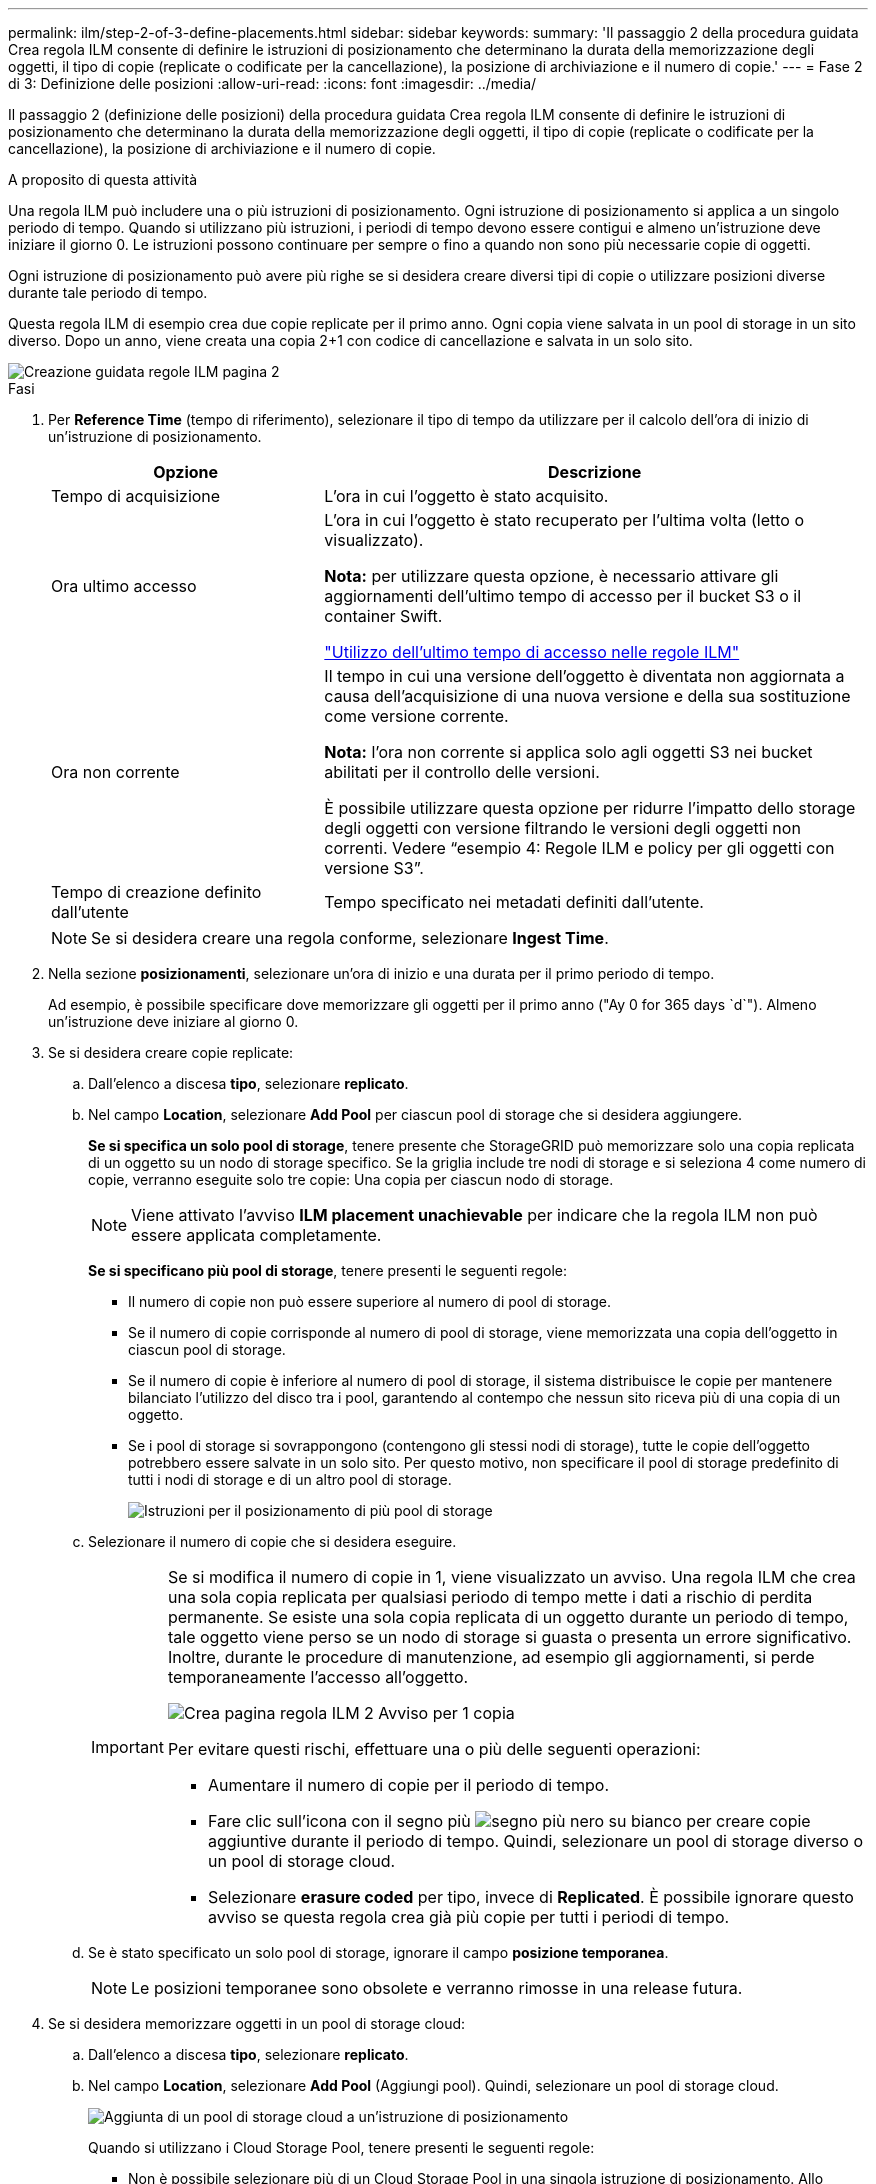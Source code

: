---
permalink: ilm/step-2-of-3-define-placements.html 
sidebar: sidebar 
keywords:  
summary: 'Il passaggio 2 della procedura guidata Crea regola ILM consente di definire le istruzioni di posizionamento che determinano la durata della memorizzazione degli oggetti, il tipo di copie (replicate o codificate per la cancellazione), la posizione di archiviazione e il numero di copie.' 
---
= Fase 2 di 3: Definizione delle posizioni
:allow-uri-read: 
:icons: font
:imagesdir: ../media/


[role="lead"]
Il passaggio 2 (definizione delle posizioni) della procedura guidata Crea regola ILM consente di definire le istruzioni di posizionamento che determinano la durata della memorizzazione degli oggetti, il tipo di copie (replicate o codificate per la cancellazione), la posizione di archiviazione e il numero di copie.

.A proposito di questa attività
Una regola ILM può includere una o più istruzioni di posizionamento. Ogni istruzione di posizionamento si applica a un singolo periodo di tempo. Quando si utilizzano più istruzioni, i periodi di tempo devono essere contigui e almeno un'istruzione deve iniziare il giorno 0. Le istruzioni possono continuare per sempre o fino a quando non sono più necessarie copie di oggetti.

Ogni istruzione di posizionamento può avere più righe se si desidera creare diversi tipi di copie o utilizzare posizioni diverse durante tale periodo di tempo.

Questa regola ILM di esempio crea due copie replicate per il primo anno. Ogni copia viene salvata in un pool di storage in un sito diverso. Dopo un anno, viene creata una copia 2+1 con codice di cancellazione e salvata in un solo sito.

image::../media/ilm_create_ilm_rule_wizard_2.png[Creazione guidata regole ILM pagina 2]

.Fasi
. Per *Reference Time* (tempo di riferimento), selezionare il tipo di tempo da utilizzare per il calcolo dell'ora di inizio di un'istruzione di posizionamento.
+
[cols="1a,2a"]
|===
| Opzione | Descrizione 


 a| 
Tempo di acquisizione
 a| 
L'ora in cui l'oggetto è stato acquisito.



 a| 
Ora ultimo accesso
 a| 
L'ora in cui l'oggetto è stato recuperato per l'ultima volta (letto o visualizzato).

*Nota:* per utilizzare questa opzione, è necessario attivare gli aggiornamenti dell'ultimo tempo di accesso per il bucket S3 o il container Swift.

link:using-last-access-time-in-ilm-rules.html["Utilizzo dell'ultimo tempo di accesso nelle regole ILM"]



 a| 
Ora non corrente
 a| 
Il tempo in cui una versione dell'oggetto è diventata non aggiornata a causa dell'acquisizione di una nuova versione e della sua sostituzione come versione corrente.

*Nota:* l'ora non corrente si applica solo agli oggetti S3 nei bucket abilitati per il controllo delle versioni.

È possibile utilizzare questa opzione per ridurre l'impatto dello storage degli oggetti con versione filtrando le versioni degli oggetti non correnti. Vedere "`esempio 4: Regole ILM e policy per gli oggetti con versione S3`".



 a| 
Tempo di creazione definito dall'utente
 a| 
Tempo specificato nei metadati definiti dall'utente.

|===
+

NOTE: Se si desidera creare una regola conforme, selezionare *Ingest Time*.

. Nella sezione *posizionamenti*, selezionare un'ora di inizio e una durata per il primo periodo di tempo.
+
Ad esempio, è possibile specificare dove memorizzare gli oggetti per il primo anno ("Ay 0 for 365 days `d`"). Almeno un'istruzione deve iniziare al giorno 0.

. Se si desidera creare copie replicate:
+
.. Dall'elenco a discesa *tipo*, selezionare *replicato*.
.. Nel campo *Location*, selezionare *Add Pool* per ciascun pool di storage che si desidera aggiungere.
+
*Se si specifica un solo pool di storage*, tenere presente che StorageGRID può memorizzare solo una copia replicata di un oggetto su un nodo di storage specifico. Se la griglia include tre nodi di storage e si seleziona 4 come numero di copie, verranno eseguite solo tre copie: Una copia per ciascun nodo di storage.

+

NOTE: Viene attivato l'avviso *ILM placement unachievable* per indicare che la regola ILM non può essere applicata completamente.

+
*Se si specificano più pool di storage*, tenere presenti le seguenti regole:

+
*** Il numero di copie non può essere superiore al numero di pool di storage.
*** Se il numero di copie corrisponde al numero di pool di storage, viene memorizzata una copia dell'oggetto in ciascun pool di storage.
*** Se il numero di copie è inferiore al numero di pool di storage, il sistema distribuisce le copie per mantenere bilanciato l'utilizzo del disco tra i pool, garantendo al contempo che nessun sito riceva più di una copia di un oggetto.
*** Se i pool di storage si sovrappongono (contengono gli stessi nodi di storage), tutte le copie dell'oggetto potrebbero essere salvate in un solo sito. Per questo motivo, non specificare il pool di storage predefinito di tutti i nodi di storage e di un altro pool di storage.
+
image::../media/ilm_rule_with_multiple_storage_pools.png[Istruzioni per il posizionamento di più pool di storage]



.. Selezionare il numero di copie che si desidera eseguire.
+
[IMPORTANT]
====
Se si modifica il numero di copie in 1, viene visualizzato un avviso. Una regola ILM che crea una sola copia replicata per qualsiasi periodo di tempo mette i dati a rischio di perdita permanente. Se esiste una sola copia replicata di un oggetto durante un periodo di tempo, tale oggetto viene perso se un nodo di storage si guasta o presenta un errore significativo. Inoltre, durante le procedure di manutenzione, ad esempio gli aggiornamenti, si perde temporaneamente l'accesso all'oggetto.

image::../media/ilm_create_ilm_rule_warning_for_1_copy.png[Crea pagina regola ILM 2 Avviso per 1 copia]

Per evitare questi rischi, effettuare una o più delle seguenti operazioni:

*** Aumentare il numero di copie per il periodo di tempo.
*** Fare clic sull'icona con il segno più image:../media/icon_plus_sign_black_on_white.gif["segno più nero su bianco"] per creare copie aggiuntive durante il periodo di tempo. Quindi, selezionare un pool di storage diverso o un pool di storage cloud.
*** Selezionare *erasure coded* per tipo, invece di *Replicated*. È possibile ignorare questo avviso se questa regola crea già più copie per tutti i periodi di tempo.


====
.. Se è stato specificato un solo pool di storage, ignorare il campo *posizione temporanea*.
+

NOTE: Le posizioni temporanee sono obsolete e verranno rimosse in una release futura.



. Se si desidera memorizzare oggetti in un pool di storage cloud:
+
.. Dall'elenco a discesa *tipo*, selezionare *replicato*.
.. Nel campo *Location*, selezionare *Add Pool* (Aggiungi pool). Quindi, selezionare un pool di storage cloud.
+
image::../media/ilm_cloud_storage_pool.gif[Aggiunta di un pool di storage cloud a un'istruzione di posizionamento]

+
Quando si utilizzano i Cloud Storage Pool, tenere presenti le seguenti regole:

+
*** Non è possibile selezionare più di un Cloud Storage Pool in una singola istruzione di posizionamento. Allo stesso modo, non è possibile selezionare un Cloud Storage Pool e un pool di storage nelle stesse istruzioni di posizionamento.
+
image::../media/ilm_cloud_storage_pool_error.gif[Regola ILM > errore pool di storage cloud]

*** È possibile memorizzare solo una copia di un oggetto in un determinato pool di storage cloud. Se si imposta *copie* su 2 o più, viene visualizzato un messaggio di errore.
+
image::../media/ilm_cloud_storage_pool_error_one_copy.gif[Regola ILM: Errore del pool di storage cloud se sono presenti più copie]

*** Non è possibile memorizzare più copie di un oggetto contemporaneamente in un pool di storage cloud. Viene visualizzato un messaggio di errore se più posizioni che utilizzano un pool di storage cloud presentano date sovrapposte o se più righe nello stesso posizionamento utilizzano un pool di storage cloud.
+
image::../media/ilm_rule_cloud_storage_pool_error_overlapping_dates.png[Errore ILM Rule Cloud Storage Pool Date sovrapposte]

*** È possibile memorizzare un oggetto in un pool di storage cloud nello stesso momento in cui l'oggetto viene memorizzato come copie replicate o erasure coded in StorageGRID. Tuttavia, come mostra questo esempio, è necessario includere più di una riga nelle istruzioni di posizionamento per il periodo di tempo, in modo da poter specificare il numero e i tipi di copie per ciascuna posizione.
+
image::../media/ilm_cloud_storage_pool_multiple_locations.png[Regola ILM > Pool di storage cloud e altra posizione]





. Se si desidera creare una copia con codice di cancellazione:
+
.. Dall'elenco a discesa *tipo*, selezionare *erasure coded*.
+
Il numero di copie viene modificato in 1. Viene visualizzato un avviso se la regola non dispone di un filtro avanzato per ignorare oggetti di dimensioni pari o inferiori a 200 KB.

+
image::../media/ilm_rule_warning_for_ec_size.png[Avviso regola ILM per dimensione EC]

+

IMPORTANT: Non utilizzare la codifica erasure per oggetti di dimensioni inferiori a 200 KB per evitare l'overhead di gestione di frammenti con codifica erasure molto piccoli.

.. Se viene visualizzato l'avviso relativo alle dimensioni dell'oggetto, attenersi alla seguente procedura per cancellarlo:
+
... Selezionare *Indietro* per tornare alla fase 1.
... Selezionare *Advanced Filtering* (filtraggio avanzato).
... Impostare il filtro dimensione oggetto (MB) su "`maggiore di 0.2`".


.. Selezionare la posizione di storage.
+
La posizione di storage per una copia con codice di cancellazione include il nome del pool di storage, seguito dal nome del profilo di codifica Erasure.

+
image::../media/storage_pool_and_erasure_coding_profile.png[Pool di storage e nome del profilo EC]



. Facoltativamente, aggiungere periodi di tempo diversi o creare copie aggiuntive in posizioni diverse:
+
** Fare clic sull'icona più per creare copie aggiuntive in una posizione diversa durante lo stesso periodo di tempo.
** Fare clic su *Add* (Aggiungi) per aggiungere un periodo di tempo diverso alle istruzioni di posizionamento.
+

NOTE: Gli oggetti vengono eliminati automaticamente alla fine del periodo di tempo finale, a meno che il periodo di tempo finale non termini con *forever*.



. Fare clic su *Refresh* (Aggiorna) per aggiornare il diagramma di conservazione e confermare le istruzioni di posizionamento.
+
Ogni riga del diagramma indica dove e quando verranno collocate le copie degli oggetti. Il tipo di copia è rappresentato da una delle seguenti icone:

+
[cols="1a,2a"]
|===


 a| 
image:../media/icon_nms_replicated.gif["Per le copie replicate"]
 a| 
Copia replicata



 a| 
image:../media/icon_nms_erasure_coded.gif["Icona per la copia codificata in cancellazione"]
 a| 
Copia con codifica erasure



 a| 
image:../media/icon_cloud_storage_pool.gif["Icona Cloud Storage Pool"]
 a| 
Copia del pool di cloud storage

|===
+
In questo esempio, due copie replicate verranno salvate in due pool di storage (DC1 e DC2) per un anno. Quindi, una copia con codice di cancellazione verrà salvata per altri 10 anni, utilizzando uno schema di erasure coding 6+3 presso tre siti. Dopo 11 anni, gli oggetti verranno cancellati da StorageGRID.

+
image::../media/ilm_rule_retention_diagram.png[Diagramma di conservazione delle regole ILM]

. Fare clic su *Avanti*.
+
Viene visualizzato il punto 3 (definire il comportamento di Ingest).



.Informazioni correlate
link:what-ilm-placement-instructions-are.html["Quali sono le istruzioni per il posizionamento delle regole ILM"]

link:example-4-ilm-rules-and-policy-for-s3-versioned-objects.html["Esempio 4: Regole ILM e policy per gli oggetti con versione S3"]

link:why-you-should-not-use-single-copy-replication.html["Perché non utilizzare la replica a copia singola"]

link:managing-objects-with-s3-object-lock.html["Gestione degli oggetti con S3 Object Lock"]

link:using-storage-pool-as-temporary-location-deprecated.html["Utilizzo di un pool di storage come posizione temporanea (obsoleto)"]

link:step-3-of-3-define-ingest-behavior.html["Fase 3 di 3: Definizione del comportamento di acquisizione"]
